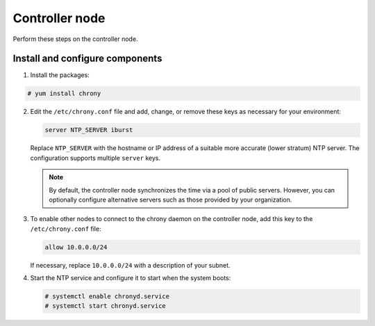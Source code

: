 Controller node
~~~~~~~~~~~~~~~

Perform these steps on the controller node.

Install and configure components
--------------------------------

1. Install the packages:



.. code-block:: console

   # yum install chrony

.. end





2. Edit the ``/etc/chrony.conf`` file and add, change, or remove these
   keys as necessary for your environment:

   .. code-block:: shell

      server NTP_SERVER iburst

   .. end

   Replace ``NTP_SERVER`` with the hostname or IP address of a suitable more
   accurate (lower stratum) NTP server. The configuration supports multiple
   ``server`` keys.

   .. note::

      By default, the controller node synchronizes the time via a pool of
      public servers. However, you can optionally configure alternative
      servers such as those provided by your organization.

3. To enable other nodes to connect to the chrony daemon on the
   controller node, add this key to the ``/etc/chrony.conf`` file:

   .. code-block:: shell

      allow 10.0.0.0/24

   .. end

   If necessary, replace ``10.0.0.0/24`` with a description of your subnet.

4. Start the NTP service and configure it to start when the system boots:

   .. code-block:: console

      # systemctl enable chronyd.service
      # systemctl start chronyd.service

   .. end

